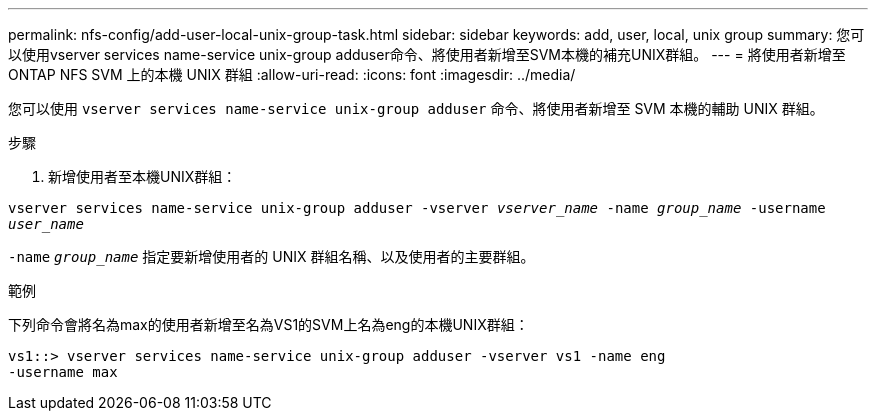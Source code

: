 ---
permalink: nfs-config/add-user-local-unix-group-task.html 
sidebar: sidebar 
keywords: add, user, local, unix group 
summary: 您可以使用vserver services name-service unix-group adduser命令、將使用者新增至SVM本機的補充UNIX群組。 
---
= 將使用者新增至 ONTAP NFS SVM 上的本機 UNIX 群組
:allow-uri-read: 
:icons: font
:imagesdir: ../media/


[role="lead"]
您可以使用 `vserver services name-service unix-group adduser` 命令、將使用者新增至 SVM 本機的輔助 UNIX 群組。

.步驟
. 新增使用者至本機UNIX群組：


`vserver services name-service unix-group adduser -vserver _vserver_name_ -name _group_name_ -username _user_name_`

`-name` `_group_name_` 指定要新增使用者的 UNIX 群組名稱、以及使用者的主要群組。

.範例
下列命令會將名為max的使用者新增至名為VS1的SVM上名為eng的本機UNIX群組：

[listing]
----
vs1::> vserver services name-service unix-group adduser -vserver vs1 -name eng
-username max
----